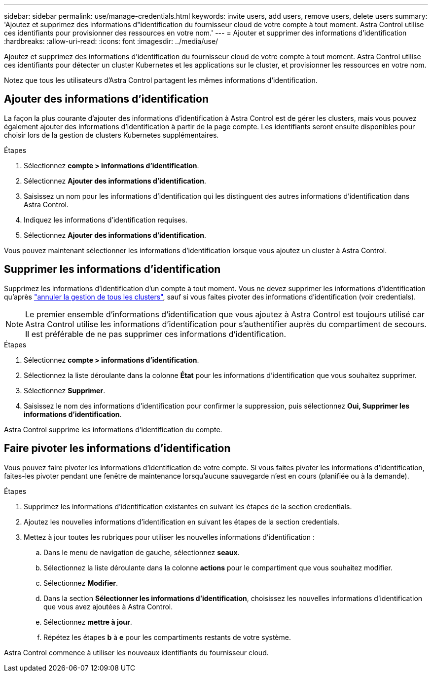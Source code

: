 ---
sidebar: sidebar 
permalink: use/manage-credentials.html 
keywords: invite users, add users, remove users, delete users 
summary: 'Ajoutez et supprimez des informations d"identification du fournisseur cloud de votre compte à tout moment. Astra Control utilise ces identifiants pour provisionner des ressources en votre nom.' 
---
= Ajouter et supprimer des informations d'identification
:hardbreaks:
:allow-uri-read: 
:icons: font
:imagesdir: ../media/use/


[role="lead"]
Ajoutez et supprimez des informations d'identification du fournisseur cloud de votre compte à tout moment. Astra Control utilise ces identifiants pour détecter un cluster Kubernetes et les applications sur le cluster, et provisionner les ressources en votre nom.

Notez que tous les utilisateurs d'Astra Control partagent les mêmes informations d'identification.



== Ajouter des informations d'identification

La façon la plus courante d'ajouter des informations d'identification à Astra Control est de gérer les clusters, mais vous pouvez également ajouter des informations d'identification à partir de la page compte. Les identifiants seront ensuite disponibles pour choisir lors de la gestion de clusters Kubernetes supplémentaires.

ifdef::aws[]

* Pour Amazon Web Services, vous devez disposer de la sortie JSON des informations d'identification du compte IAM utilisé pour créer le cluster. link:../get-started/set-up-amazon-web-services.html["Découvrez comment configurer un utilisateur IAM"].


endif::aws[]

ifdef::gcp[]

* Pour GKE, vous devez disposer du fichier de clé de compte de service pour un compte de service disposant des autorisations requises. link:../get-started/set-up-google-cloud.html["Découvrez comment configurer un compte de service"].


endif::gcp[]

ifdef::azure[]

* Pour AKS, vous devez disposer du fichier JSON qui contient la sortie de l'interface de ligne de commande Azure lorsque vous avez créé le principal de service. link:../get-started/set-up-microsoft-azure-with-anf.html["Découvrez comment configurer un principal de service"].
+
Vous aurez également besoin de votre ID d'abonnement Azure, si vous n'avez pas ajouté le fichier JSON.



endif::azure[]

.Étapes
. Sélectionnez *compte > informations d'identification*.
. Sélectionnez *Ajouter des informations d'identification*.


ifdef::azure[]

. Sélectionnez *Microsoft Azure*.


endif::azure[]

ifdef::gcp[]

. Sélectionnez *Google Cloud Platform*.


endif::gcp[]

ifdef::aws[]

. Sélectionnez *Amazon Web Services*.


endif::aws[]

. Saisissez un nom pour les informations d'identification qui les distinguent des autres informations d'identification dans Astra Control.
. Indiquez les informations d'identification requises.


ifdef::azure[]

. *Microsoft Azure*: Fournissez Astra Control avec des détails sur votre principal de service Azure en téléchargeant un fichier JSON ou en collant le contenu de ce fichier JSON à partir de votre presse-papiers.
+
Le fichier JSON doit contenir la sortie de l'interface de ligne de commandes Azure lorsque vous avez créé le principal de service. Il peut également inclure votre identifiant d'abonnement afin qu'il soit automatiquement ajouté à Astra Control. Sinon, vous devez saisir manuellement l'ID après avoir fourni le fichier JSON.



endif::azure[]

ifdef::gcp[]

. *Google Cloud Platform*: Fournir le fichier de clé de compte de service Google Cloud soit en téléchargeant le fichier soit en collant le contenu à partir de votre presse-papiers.


endif::gcp[]

ifdef::aws[]

. *Amazon Web Services* : fournissez les informations d'identification utilisateur Amazon Web Services IAM en téléchargeant le fichier ou en collant le contenu à partir de votre presse-papiers.


endif::aws[]

. Sélectionnez *Ajouter des informations d'identification*.


Vous pouvez maintenant sélectionner les informations d'identification lorsque vous ajoutez un cluster à Astra Control.



== Supprimer les informations d'identification

Supprimez les informations d'identification d'un compte à tout moment. Vous ne devez supprimer les informations d'identification qu'après link:unmanage.html["annuler la gestion de tous les clusters"], sauf si vous faites pivoter des informations d'identification (voir  credentials).


NOTE: Le premier ensemble d'informations d'identification que vous ajoutez à Astra Control est toujours utilisé car Astra Control utilise les informations d'identification pour s'authentifier auprès du compartiment de secours. Il est préférable de ne pas supprimer ces informations d'identification.

.Étapes
. Sélectionnez *compte > informations d'identification*.
. Sélectionnez la liste déroulante dans la colonne *État* pour les informations d'identification que vous souhaitez supprimer.
. Sélectionnez *Supprimer*.
. Saisissez le nom des informations d'identification pour confirmer la suppression, puis sélectionnez *Oui, Supprimer les informations d'identification*.


Astra Control supprime les informations d'identification du compte.



== Faire pivoter les informations d'identification

Vous pouvez faire pivoter les informations d'identification de votre compte. Si vous faites pivoter les informations d'identification, faites-les pivoter pendant une fenêtre de maintenance lorsqu'aucune sauvegarde n'est en cours (planifiée ou à la demande).

.Étapes
. Supprimez les informations d'identification existantes en suivant les étapes de la section  credentials.
. Ajoutez les nouvelles informations d'identification en suivant les étapes de la section  credentials.
. Mettez à jour toutes les rubriques pour utiliser les nouvelles informations d'identification :
+
.. Dans le menu de navigation de gauche, sélectionnez *seaux*.
.. Sélectionnez la liste déroulante dans la colonne *actions* pour le compartiment que vous souhaitez modifier.
.. Sélectionnez *Modifier*.
.. Dans la section *Sélectionner les informations d'identification*, choisissez les nouvelles informations d'identification que vous avez ajoutées à Astra Control.
.. Sélectionnez *mettre à jour*.
.. Répétez les étapes *b* à *e* pour les compartiments restants de votre système.




Astra Control commence à utiliser les nouveaux identifiants du fournisseur cloud.
